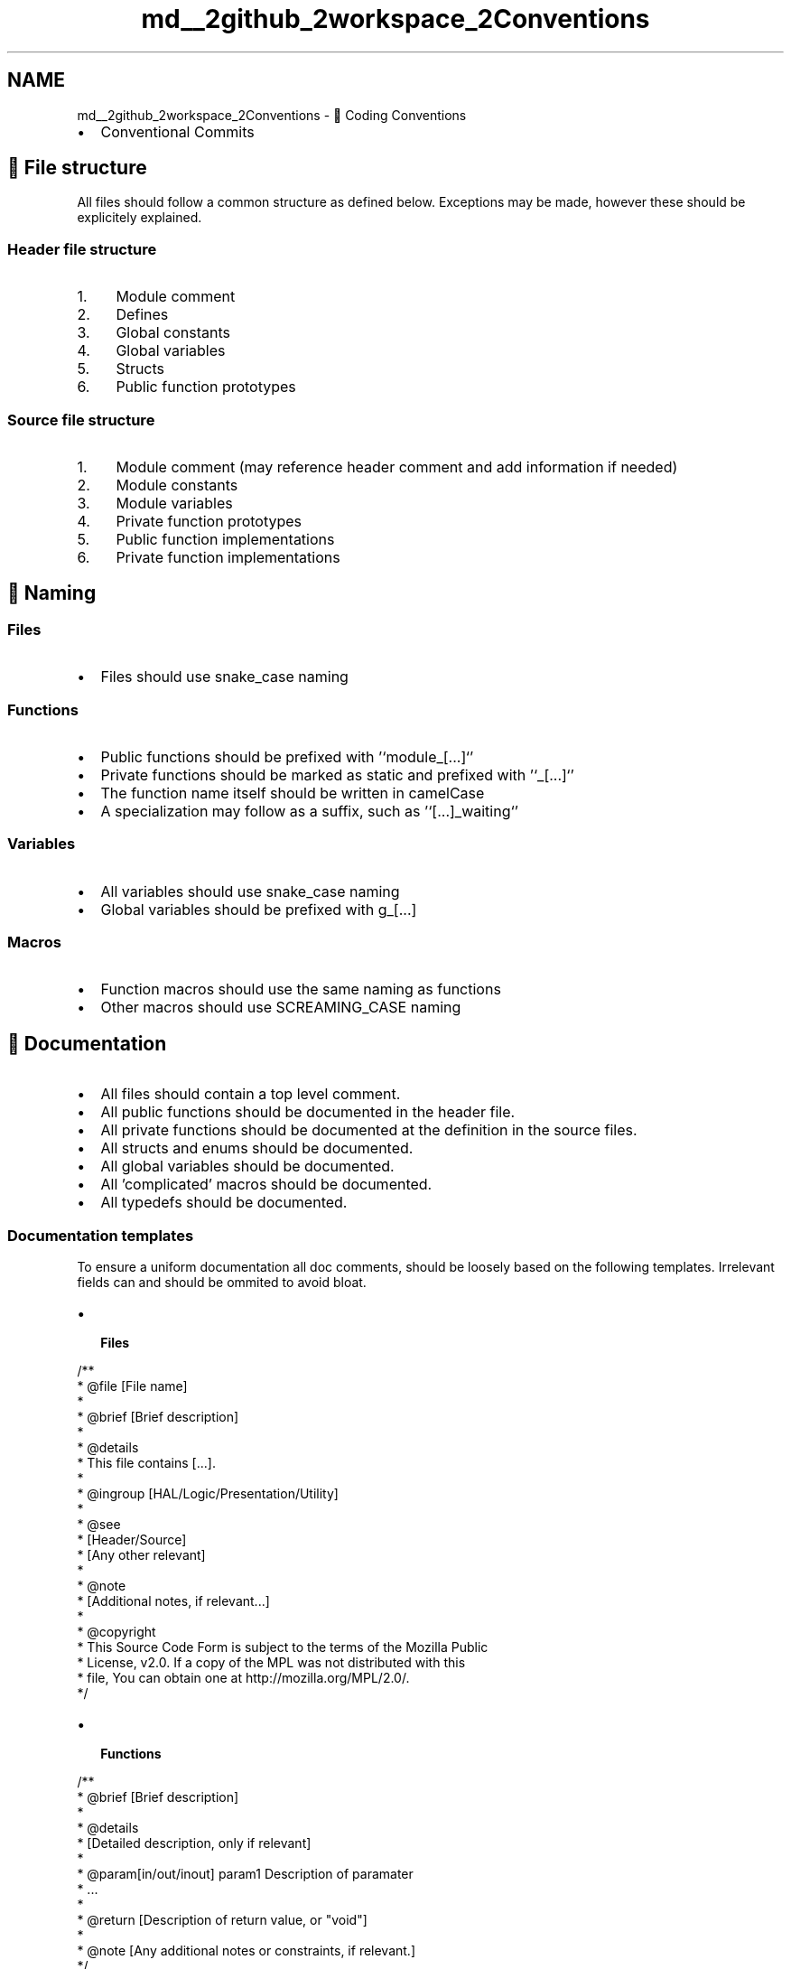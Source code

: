.TH "md__2github_2workspace_2Conventions" 3 "TikTakToe" \" -*- nroff -*-
.ad l
.nh
.SH NAME
md__2github_2workspace_2Conventions \- 🤝 Coding Conventions 
.PP


.PP

.PP
.IP "\(bu" 2
\fRConventional Commits\fP
.PP
.SH "📄 File structure"
.PP
All files should follow a common structure as defined below\&. Exceptions may be made, however these should be explicitely explained\&.
.SS "Header file structure"
.IP "1." 4
Module comment
.IP "2." 4
Defines
.IP "3." 4
Global constants
.IP "4." 4
Global variables
.IP "5." 4
Structs
.IP "6." 4
Public function prototypes
.PP
.SS "Source file structure"
.IP "1." 4
Module comment (may reference header comment and add information if needed)
.IP "2." 4
Module constants
.IP "3." 4
Module variables
.IP "4." 4
Private function prototypes
.IP "5." 4
Public function implementations
.IP "6." 4
Private function implementations
.PP
.SH "💬 Naming"
.PP
.SS "Files"
.IP "\(bu" 2
Files should use \fRsnake_case\fP naming
.PP
.SS "Functions"
.IP "\(bu" 2
Public functions should be prefixed with '`module_[\&.\&.\&.]`'
.IP "\(bu" 2
Private functions should be marked as \fRstatic\fP and prefixed with '`_[\&.\&.\&.]`'
.IP "\(bu" 2
The function name itself should be written in \fRcamelCase\fP
.IP "\(bu" 2
A specialization may follow as a suffix, such as '`[\&.\&.\&.]_waiting`'
.PP
.SS "Variables"
.IP "\(bu" 2
All variables should use \fRsnake_case\fP naming
.IP "\(bu" 2
Global variables should be prefixed with \fRg_[\&.\&.\&.]\fP
.PP
.SS "Macros"
.IP "\(bu" 2
Function macros should use the same naming as functions
.IP "\(bu" 2
Other macros should use \fRSCREAMING_CASE\fP naming
.PP
.SH "📝 Documentation"
.PP
.IP "\(bu" 2
All files should contain a top level comment\&.
.IP "\(bu" 2
All public functions should be documented in the header file\&.
.IP "\(bu" 2
All private functions should be documented at the definition in the source files\&.
.IP "\(bu" 2
All structs and enums should be documented\&.
.IP "\(bu" 2
All global variables should be documented\&.
.IP "\(bu" 2
All 'complicated' macros should be documented\&.
.IP "\(bu" 2
All typedefs should be documented\&.
.PP
.SS "Documentation templates"
To ensure a uniform documentation all doc comments, should be loosely based on the following templates\&. Irrelevant fields can and should be ommited to avoid bloat\&.

.PP

.PP
.IP "\(bu" 2
\fB Files \fP

.PP
.PP
.nf
/**
 * @file  [File name]
 *
 * @brief [Brief description]
 *
 * @details
 * This file contains [\&.\&.\&.]\&.
 *
 * @ingroup [HAL/Logic/Presentation/Utility]
 *
 * @see 
 *  [Header/Source]
 *  [Any other relevant]
 *
 * @note
 *  [Additional notes, if relevant\&.\&.\&.]
 *
 * @copyright
 * This Source Code Form is subject to the terms of the Mozilla Public
 * License, v2\&.0\&. If a copy of the MPL was not distributed with this
 * file, You can obtain one at http://mozilla\&.org/MPL/2\&.0/\&.
 */
.fi
.PP

.IP "\(bu" 2
\fB Functions \fP

.PP
.PP
.nf
/**
 * @brief [Brief description]
 *
 * @details 
 * [Detailed description, only if relevant]
 * 
 * @param[in/out/inout] param1 Description of paramater
 * \&.\&.\&.
 *
 * @return [Description of return value, or "void"]
 *
 * @note [Any additional notes or constraints, if relevant\&.]
 */
void example_function(uint8_t param1);
.fi
.PP

.IP "\(bu" 2
\fB Structs \fP

.PP
.PP
.nf
/**
 * @brief [Brief description]
 *
 * @details 
 * [Detailed description, only if relevant]
 *
 * @note [Any additional notes or constraints, if relevant\&.]
 */
typedef struct {
    int member1; /**< [Description of member1] */
    float member2; /**< [Description of member2] */
    // \&.\&.\&.
} ExampleStruct;
.fi
.PP

.IP "\(bu" 2
\fB Enums \fP

.PP
.PP
.nf
/**
 * @brief [Brief description]
 *
 * @details 
 * [Detailed description, only if relevant]
 *
 * @note [Any additional notes or constraints, if relevant\&.]
 */
typedef enum {
    ENUM_VALUE1; /**< [Description of ENUM_VALUE1] */
    ENUM_VALUE2; /**< [Description of ENUM_VALUE2] */
    ENUM_VALUE3; /**< [Description of ENUM_VALUE3] */
    // \&.\&.\&.
} ExampleEnum;
.fi
.PP

.IP "\(bu" 2
\fB Typedefs \fP

.PP
.PP
.nf
/**
 * @brief [Brief description]
 *
 * @details 
 * [Detailed description, only if relevant]
 *
 * @note [Any additional notes or constraints, if relevant\&.]
 */
typedef unsigned long ExampleType;
.fi
.PP

.IP "\(bu" 2
\fB Macros \fP

.PP
.PP
.nf
/**
 * @def EXAMPLE_MACRO
 * @brief [Short description of what the macro does or represents\&.]
 *
 * @details
 * [If neccessary, explain the purpose of the macro, 
 *  parameters (if function\-like macro),\&.\&.\&.]
 *
 * @note [Any additional notes or constraints, if relevant\&.]
 *
 * Example: [if relevant]
 * @code
 *   int value = MY_MACRO;
 * @endcode
 */
#define EXAMPLE_MACRO 42
.fi
.PP

.IP "\(bu" 2
\fB Global Variables \fP

.PP
.PP
.nf
/**
 * @brief [Brief description]
 *
 * @details 
 * [What global variable is used for, scope, and initialization details\&.]
 *
 * @note [Any additional notes or constraints, if relevant\&.]
 */
extern int g_exampleGlobal;
.fi
.PP
 
.PP
 

